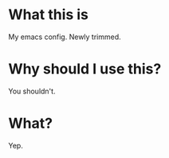 * What this is

My emacs config. Newly trimmed. 

* Why should I use this?

You shouldn't.

* What?

Yep.
